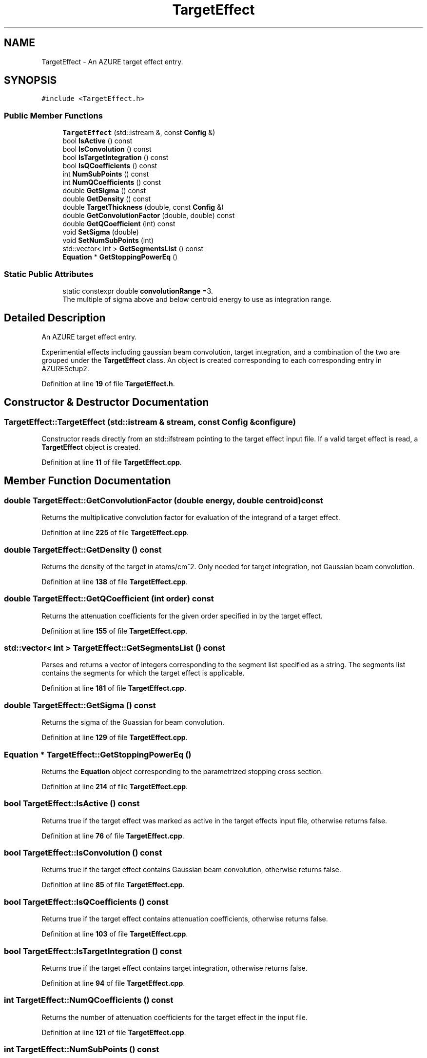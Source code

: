 .TH "TargetEffect" 3AZURE2" \" -*- nroff -*-
.ad l
.nh
.SH NAME
TargetEffect \- An AZURE target effect entry\&.  

.SH SYNOPSIS
.br
.PP
.PP
\fC#include <TargetEffect\&.h>\fP
.SS "Public Member Functions"

.in +1c
.ti -1c
.RI "\fBTargetEffect\fP (std::istream &, const \fBConfig\fP &)"
.br
.ti -1c
.RI "bool \fBIsActive\fP () const"
.br
.ti -1c
.RI "bool \fBIsConvolution\fP () const"
.br
.ti -1c
.RI "bool \fBIsTargetIntegration\fP () const"
.br
.ti -1c
.RI "bool \fBIsQCoefficients\fP () const"
.br
.ti -1c
.RI "int \fBNumSubPoints\fP () const"
.br
.ti -1c
.RI "int \fBNumQCoefficients\fP () const"
.br
.ti -1c
.RI "double \fBGetSigma\fP () const"
.br
.ti -1c
.RI "double \fBGetDensity\fP () const"
.br
.ti -1c
.RI "double \fBTargetThickness\fP (double, const \fBConfig\fP &)"
.br
.ti -1c
.RI "double \fBGetConvolutionFactor\fP (double, double) const"
.br
.ti -1c
.RI "double \fBGetQCoefficient\fP (int) const"
.br
.ti -1c
.RI "void \fBSetSigma\fP (double)"
.br
.ti -1c
.RI "void \fBSetNumSubPoints\fP (int)"
.br
.ti -1c
.RI "std::vector< int > \fBGetSegmentsList\fP () const"
.br
.ti -1c
.RI "\fBEquation\fP * \fBGetStoppingPowerEq\fP ()"
.br
.in -1c
.SS "Static Public Attributes"

.in +1c
.ti -1c
.RI "static constexpr double \fBconvolutionRange\fP =3\&."
.br
.RI "The multiple of sigma above and below centroid energy to use as integration range\&. "
.in -1c
.SH "Detailed Description"
.PP 
An AZURE target effect entry\&. 

Experimential effects including gaussian beam convolution, target integration, and a combination of the two are grouped under the \fBTargetEffect\fP class\&. An object is created corresponding to each corresponding entry in AZURESetup2\&. 
.PP
Definition at line \fB19\fP of file \fBTargetEffect\&.h\fP\&.
.SH "Constructor & Destructor Documentation"
.PP 
.SS "TargetEffect::TargetEffect (std::istream & stream, const \fBConfig\fP & configure)"
Constructor reads directly from an std::ifstream pointing to the target effect input file\&. If a valid target effect is read, a \fBTargetEffect\fP object is created\&. 
.PP
Definition at line \fB11\fP of file \fBTargetEffect\&.cpp\fP\&.
.SH "Member Function Documentation"
.PP 
.SS "double TargetEffect::GetConvolutionFactor (double energy, double centroid) const"
Returns the multiplicative convolution factor for evaluation of the integrand of a target effect\&. 
.br
 
.PP
Definition at line \fB225\fP of file \fBTargetEffect\&.cpp\fP\&.
.SS "double TargetEffect::GetDensity () const"
Returns the density of the target in atoms/cm^2\&. Only needed for target integration, not Gaussian beam convolution\&. 
.PP
Definition at line \fB138\fP of file \fBTargetEffect\&.cpp\fP\&.
.SS "double TargetEffect::GetQCoefficient (int order) const"
Returns the attenuation coefficients for the given order specified in by the target effect\&. 
.PP
Definition at line \fB155\fP of file \fBTargetEffect\&.cpp\fP\&.
.SS "std::vector< int > TargetEffect::GetSegmentsList () const"
Parses and returns a vector of integers corresponding to the segment list specified as a string\&. The segments list contains the segments for which the target effect is applicable\&. 
.PP
Definition at line \fB181\fP of file \fBTargetEffect\&.cpp\fP\&.
.SS "double TargetEffect::GetSigma () const"
Returns the sigma of the Guassian for beam convolution\&. 
.PP
Definition at line \fB129\fP of file \fBTargetEffect\&.cpp\fP\&.
.SS "\fBEquation\fP * TargetEffect::GetStoppingPowerEq ()"
Returns the \fBEquation\fP object corresponding to the parametrized stopping cross section\&. 
.PP
Definition at line \fB214\fP of file \fBTargetEffect\&.cpp\fP\&.
.SS "bool TargetEffect::IsActive () const"
Returns true if the target effect was marked as active in the target effects input file, otherwise returns false\&. 
.PP
Definition at line \fB76\fP of file \fBTargetEffect\&.cpp\fP\&.
.SS "bool TargetEffect::IsConvolution () const"
Returns true if the target effect contains Gaussian beam convolution, otherwise returns false\&. 
.PP
Definition at line \fB85\fP of file \fBTargetEffect\&.cpp\fP\&.
.SS "bool TargetEffect::IsQCoefficients () const"
Returns true if the target effect contains attenuation coefficients, otherwise returns false\&. 
.PP
Definition at line \fB103\fP of file \fBTargetEffect\&.cpp\fP\&.
.SS "bool TargetEffect::IsTargetIntegration () const"
Returns true if the target effect contains target integration, otherwise returns false\&. 
.PP
Definition at line \fB94\fP of file \fBTargetEffect\&.cpp\fP\&.
.SS "int TargetEffect::NumQCoefficients () const"
Returns the number of attenuation coefficients for the target effect in the input file\&. 
.PP
Definition at line \fB121\fP of file \fBTargetEffect\&.cpp\fP\&.
.SS "int TargetEffect::NumSubPoints () const"
Returns the number of sub-points specified for the target effect in the input file\&. 
.PP
Definition at line \fB112\fP of file \fBTargetEffect\&.cpp\fP\&.
.SS "void TargetEffect::SetNumSubPoints (int numPoints)"
Sets the number of sub-points for the \fBTargetEffect\fP object\&. 
.PP
Definition at line \fB171\fP of file \fBTargetEffect\&.cpp\fP\&.
.SS "void TargetEffect::SetSigma (double sigma)"
Sets the convolution sigma to a new value\&. 
.PP
Definition at line \fB163\fP of file \fBTargetEffect\&.cpp\fP\&.
.SS "double TargetEffect::TargetThickness (double energy, const \fBConfig\fP & configure)"
Calculates the Target thickness from the stopping cross section and the target density as a function of energy\&. 
.PP
Definition at line \fB147\fP of file \fBTargetEffect\&.cpp\fP\&.
.SH "Member Data Documentation"
.PP 
.SS "constexpr double TargetEffect::convolutionRange =3\&.\fC [static]\fP, \fC [constexpr]\fP"

.PP
The multiple of sigma above and below centroid energy to use as integration range\&. 
.PP
Definition at line \fB38\fP of file \fBTargetEffect\&.h\fP\&.

.SH "Author"
.PP 
Generated automatically by Doxygen for AZURE2 from the source code\&.
